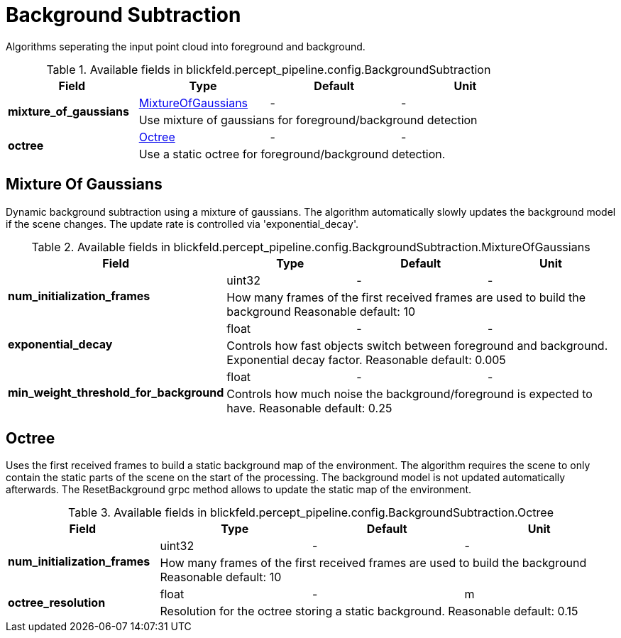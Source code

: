 [#_blickfeld_percept_pipeline_config_BackgroundSubtraction]
= Background Subtraction

Algorithms seperating the input point cloud into foreground and background.

.Available fields in blickfeld.percept_pipeline.config.BackgroundSubtraction
|===
| Field | Type | Default | Unit

.2+| *mixture_of_gaussians* | xref:blickfeld/percept_pipeline/config/background_subtraction.adoc#_blickfeld_percept_pipeline_config_BackgroundSubtraction_MixtureOfGaussians[MixtureOfGaussians] | - | - 
3+| Use mixture of gaussians for foreground/background detection

.2+| *octree* | xref:blickfeld/percept_pipeline/config/background_subtraction.adoc#_blickfeld_percept_pipeline_config_BackgroundSubtraction_Octree[Octree] | - | - 
3+| Use a static octree for foreground/background detection.

|===

[#_blickfeld_percept_pipeline_config_BackgroundSubtraction_MixtureOfGaussians]
== Mixture Of Gaussians

Dynamic background subtraction using a mixture of gaussians. The algorithm automatically slowly updates the 
background model if the scene changes. The update rate is controlled via 'exponential_decay'.

.Available fields in blickfeld.percept_pipeline.config.BackgroundSubtraction.MixtureOfGaussians
|===
| Field | Type | Default | Unit

.2+| *num_initialization_frames* | uint32| - | - 
3+| How many frames of the first received frames are used to build the background 
Reasonable default: 10

.2+| *exponential_decay* | float| - | - 
3+| Controls how fast objects switch between foreground and background. Exponential decay factor. 
Reasonable default: 0.005

.2+| *min_weight_threshold_for_background* | float| - | - 
3+| Controls how much noise the background/foreground is expected to have. 
Reasonable default: 0.25

|===

[#_blickfeld_percept_pipeline_config_BackgroundSubtraction_Octree]
== Octree

Uses the first received frames to build a static background map of the environment. The algorithm requires the 
scene to only contain the static parts of the scene on the start of the processing. The background model is not 
updated automatically afterwards. The ResetBackground grpc method allows to update the static map of the 
environment.

.Available fields in blickfeld.percept_pipeline.config.BackgroundSubtraction.Octree
|===
| Field | Type | Default | Unit

.2+| *num_initialization_frames* | uint32| - | - 
3+| How many frames of the first received frames are used to build the background 
Reasonable default: 10

.2+| *octree_resolution* | float| - | m 
3+| Resolution for the octree storing a static background. 
Reasonable default: 0.15

|===

